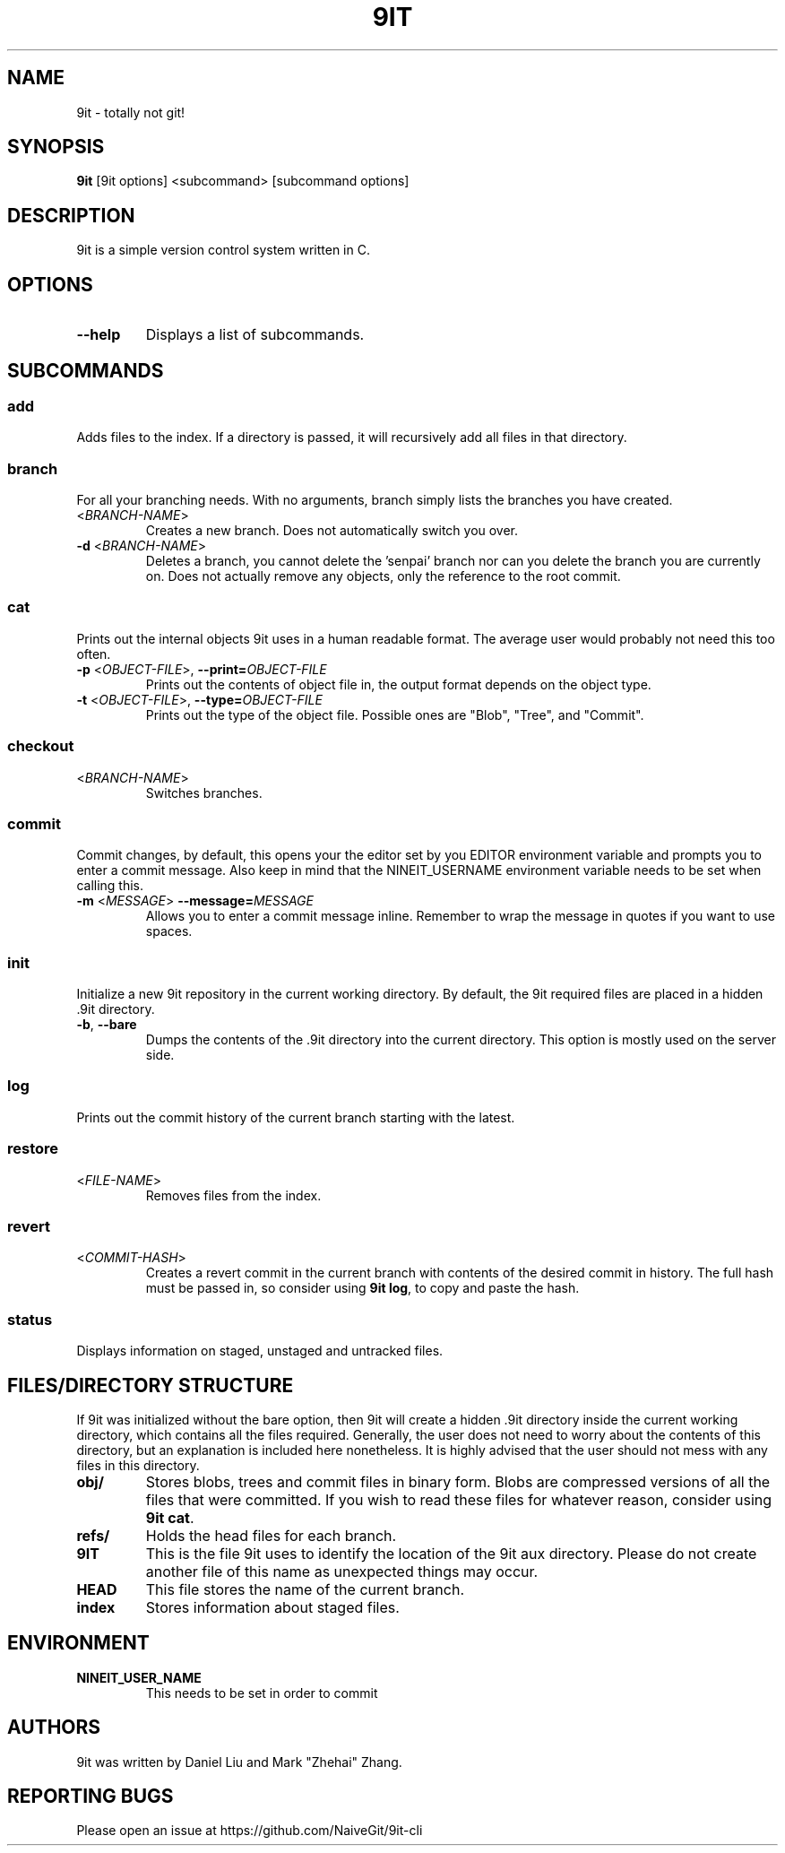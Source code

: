 .TH 9IT 1 2021-01-08 9it-1.0
.SH NAME
9it \- totally not git!
.SH SYNOPSIS
.B 9it 
[9it options] <subcommand> [subcommand options]
.SH DESCRIPTION
9it is a simple version control system written in C.
.SH OPTIONS
.TP
.BR \-\-help
Displays a list of subcommands.
.SH SUBCOMMANDS
.SS add
Adds files to the index. If a directory is passed, it will recursively add all files in that directory.
.SS branch
For all your branching needs. With no arguments, branch simply lists the branches you have created.
.TP
<\fIBRANCH-NAME\fP>
Creates a new branch. Does not automatically switch you over.
.TP
\fB-d\fR <\fIBRANCH-NAME\fP>
Deletes a branch, you cannot delete the 'senpai' branch nor can you delete the branch you are currently on. Does not actually remove any objects, only the reference to the root commit.
.SS cat
Prints out the internal objects 9it uses in a human readable format. The average user would probably not need this too often.
.TP
\fB\-p\fR <\fIOBJECT-FILE\fP>, \fB\-\-print=\fR\fIOBJECT-FILE\fP
Prints out the contents of object file in, the output format depends on the object type. 
.TP
\fB\-t\fR <\fIOBJECT-FILE\fP>, \fB\-\-type=\fR\fIOBJECT-FILE\fP
Prints out the type of the object file. Possible ones are "Blob", "Tree", and "Commit".
.SS checkout
.TP
<\fIBRANCH-NAME\fP>
Switches branches.
.SS commit
Commit changes, by default, this opens your the editor set by you EDITOR environment variable and prompts you to enter a commit message. Also keep in mind that the NINEIT_USERNAME environment variable needs to be set when calling this.
.TP
\fB\-m\fR <\fIMESSAGE\fP> \fB\-\-message=\fR\fIMESSAGE\fP
Allows you to enter a commit message inline. Remember to wrap the message in quotes if you want to use spaces.
.SS init
Initialize a new 9it repository in the current working directory. By default, the 9it required files are placed in a hidden .9it directory.
.TP
\fB\-b\fR, \fB\-\-bare\fR
Dumps the contents of the .9it directory into the current directory. This option is mostly used on the server side.
.SS log
Prints out the commit history of the current branch starting with the latest.
.SS restore
.TP
<\fIFILE-NAME\fP>
Removes files from the index.
.SS revert
.TP
<\fICOMMIT-HASH\fR>
Creates a revert commit in the current branch with contents of the desired commit in history. The full hash must be passed in, so consider using \fB9it log\fR, to copy and paste the hash.
.SS status
Displays information on staged, unstaged and untracked files.
.SH FILES/DIRECTORY STRUCTURE
If 9it was initialized without the bare option, then 9it will create a hidden .9it directory inside the current working directory, which contains all the files required.
Generally, the user does not need to worry about the contents of this directory, but an explanation is included here nonetheless.
It is highly advised that the user should not mess with any files in this directory.
.TP
.BR obj/
Stores blobs, trees and commit files in binary form. Blobs are compressed versions of all the files that were committed. If you wish to read these files for whatever reason, consider using \fB9it cat\fR.
.TP
.BR refs/
Holds the head files for each branch.
.TP
.BR 9IT
This is the file 9it uses to identify the location of the 9it aux directory. Please do not create another file of this name as unexpected things may occur.
.TP
.BR HEAD
This file stores the name of the current branch.
.TP
.BR index
Stores information about staged files.
.SH ENVIRONMENT
.TP
.BR NINEIT_USER_NAME
This needs to be set in order to commit
.SH AUTHORS
9it was written by Daniel Liu and Mark "Zhehai" Zhang.
.SH REPORTING BUGS
Please open an issue at https://github.com/NaiveGit/9it-cli
